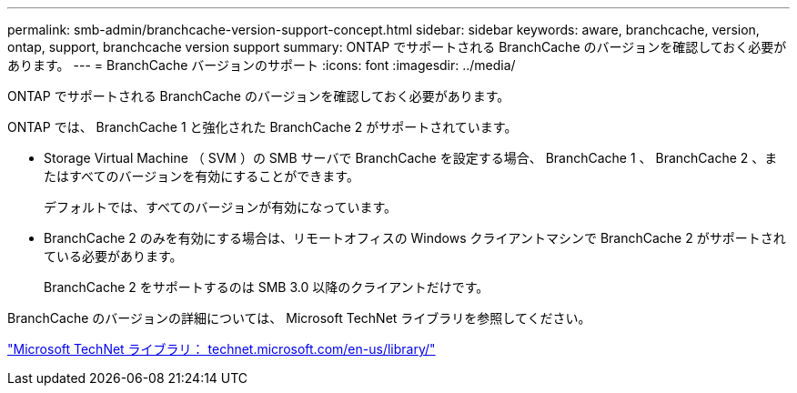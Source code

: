 ---
permalink: smb-admin/branchcache-version-support-concept.html 
sidebar: sidebar 
keywords: aware, branchcache, version, ontap, support, branchcache version support 
summary: ONTAP でサポートされる BranchCache のバージョンを確認しておく必要があります。 
---
= BranchCache バージョンのサポート
:icons: font
:imagesdir: ../media/


[role="lead"]
ONTAP でサポートされる BranchCache のバージョンを確認しておく必要があります。

ONTAP では、 BranchCache 1 と強化された BranchCache 2 がサポートされています。

* Storage Virtual Machine （ SVM ）の SMB サーバで BranchCache を設定する場合、 BranchCache 1 、 BranchCache 2 、またはすべてのバージョンを有効にすることができます。
+
デフォルトでは、すべてのバージョンが有効になっています。

* BranchCache 2 のみを有効にする場合は、リモートオフィスの Windows クライアントマシンで BranchCache 2 がサポートされている必要があります。
+
BranchCache 2 をサポートするのは SMB 3.0 以降のクライアントだけです。



BranchCache のバージョンの詳細については、 Microsoft TechNet ライブラリを参照してください。

http://technet.microsoft.com/en-us/library/["Microsoft TechNet ライブラリ： technet.microsoft.com/en-us/library/"]
